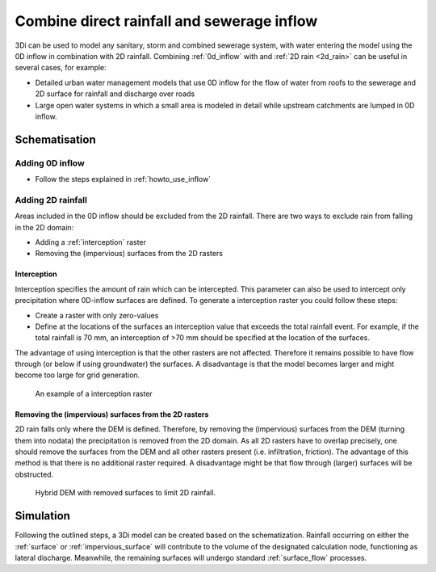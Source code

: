 .. _combine_0d_2d_rain:

Combine direct rainfall and sewerage inflow
===========================================

3Di can be used to model any sanitary, storm and combined sewerage system, with water entering the model using the 0D inflow in combination with 2D rainfall. Combining :ref:`0d_inflow` with and :ref:`2D rain <2d_rain>` can be useful in several cases, for example:

- Detailed urban water management models that use 0D inflow for the flow of water from roofs to the sewerage and 2D surface for rainfall and discharge over roads

- Large open water systems in which a small area is modeled in detail while upstream catchments are lumped in 0D inflow.


Schematisation
--------------

Adding 0D inflow
^^^^^^^^^^^^^^^^

- Follow the steps explained in :ref:`howto_use_inflow`

Adding 2D rainfall
^^^^^^^^^^^^^^^^^^
Areas included in the 0D inflow should be excluded from the 2D rainfall. There are two ways to exclude rain from falling in the 2D domain:

- Adding a :ref:`interception` raster

- Removing the (impervious) surfaces from the 2D rasters

Interception
""""""""""""

Interception specifies the amount of rain which can be intercepted. This parameter can also be used to intercept only precipitation where 0D-inflow surfaces are defined. To generate a interception raster you could follow these steps:

- Create a raster with only zero-values

- Define at the locations of the surfaces an interception value that exceeds the total rainfall event. For example, if the total rainfall is 70 mm, an interception of >70 mm should be specified at the location of the surfaces.

The advantage of using interception is that the other rasters are not affected. Therefore it remains possible to have flow through (or below if using groundwater) the surfaces. A disadvantage is that the model becomes larger and might become too large for grid generation. 

.. figure:: image/d_interception.png
   :alt: interception_raster
   :scale: 60
     
   An example of a interception raster

Removing the (impervious) surfaces from the 2D rasters
""""""""""""""""""""""""""""""""""""""""""""""""""""""

2D rain falls only where the DEM is defined. Therefore, by removing the (impervious) surfaces from the DEM (turning them into nodata) the precipitation is removed from the 2D domain. As all 2D rasters have to overlap precisely, one should remove the surfaces from the DEM and all other rasters present (i.e. infiltration, friction). The advantage of this method is that there is no additional raster required. A disadvantage might be that flow through (larger) surfaces will be obstructed.

.. figure:: image/d_hybride_dem.png
   :alt: hybride_dem
   :scale: 50
     
   Hybrid DEM with removed surfaces to limit 2D rainfall.


Simulation
----------
Following the outlined steps, a 3Di model can be created based on the schematization. Rainfall occurring on either the :ref:`surface` or :ref:`impervious_surface` will contribute to the volume of the designated calculation node, functioning as lateral discharge. Meanwhile, the remaining surfaces will undergo standard :ref:`surface_flow` processes.
